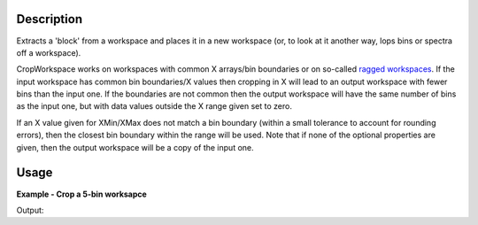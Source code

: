 .. algorithm::

.. summary::

.. alias::

.. properties::

Description
-----------

Extracts a 'block' from a workspace and places it in a new workspace
(or, to look at it another way, lops bins or spectra off a workspace).

CropWorkspace works on workspaces with common X arrays/bin boundaries or
on so-called `ragged workspaces <http://www.mantidproject.org/Ragged_Workspace>`__. If the input
workspace has common bin boundaries/X values then cropping in X will
lead to an output workspace with fewer bins than the input one. If the
boundaries are not common then the output workspace will have the same
number of bins as the input one, but with data values outside the X
range given set to zero.

If an X value given for XMin/XMax does not match a bin boundary (within
a small tolerance to account for rounding errors), then the closest bin
boundary within the range will be used. Note that if none of the
optional properties are given, then the output workspace will be a copy
of the input one.

Usage
-----
**Example - Crop a 5-bin worksapce**

.. testcode:: ExCropWorkspace

   # Create a workspace with 1 spectrum with five bins of width 10
   ws = CreateSampleWorkspace(WorkspaceType="Histogram",  NumBanks=1, BankPixelWidth=1, BinWidth=10, Xmax=50)

   # Run algorithm  removing first and last bins
   OutputWorkspace = CropWorkspace(InputWorkspace=ws,XMin=10.0,XMax=40.0)

   # Show workspaces
   print "TOF Before CropWorkspace",ws.readX(0)
   print "TOF After CropWorkspace",OutputWorkspace.readX(0)
   
Output:

.. testoutput:: ExCropWorkspace

   TOF Before CropWorkspace [  0.  10.  20.  30.  40.  50.]
   TOF After CropWorkspace [ 10.  20.  30.  40.]

.. categories::
